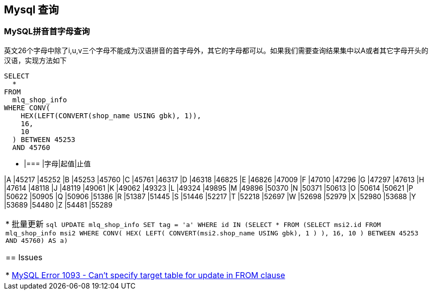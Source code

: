 == Mysql 查询
=== MySQL拼音首字母查询
英文26个字母中除了i,u,v三个字母不能成为汉语拼音的首字母外，其它的字母都可以。如果我们需要查询结果集中以A或者其它字母开头的汉语，实现方法如下
```sql
SELECT
  *
FROM
  mlq_shop_info
WHERE CONV(
    HEX(LEFT(CONVERT(shop_name USING gbk), 1)),
    16,
    10
  ) BETWEEN 45253
  AND 45760
```

* |===
|字母|起值|止值

|A
|45217
|45252
|B
|45253
|45760
|C
|45761
|46317
|D
|46318
|46825
|E
|46826
|47009
|F
|47010
|47296
|G
|47297
|47613
|H
|47614
|48118
|J
|48119
|49061
|K
|49062
|49323
|L
|49324
|49895
|M
|49896
|50370
|N
|50371
|50613
|O
|50614
|50621
|P
|50622
|50905
|Q
|50906
|51386
|R
|51387
|51445
|S
|51446
|52217
|T
|52218
|52697
|W
|52698
|52979
|X
|52980
|53688
|Y
|53689
|54480
|Z
|54481
|55289
|===

* 批量更新
```sql
UPDATE
  mlq_shop_info
SET
  tag = 'a'
WHERE id IN
  (SELECT
    *
  FROM
    (SELECT
      msi2.id
    FROM
      mlq_shop_info msi2
    WHERE CONV(
        HEX(
          LEFT(
            CONVERT(msi2.shop_name USING gbk),
            1
          )
        ),
        16,
        10
      ) BETWEEN 45253
      AND 45760) AS a)
```




== Issues

* http://stackoverflow.com/questions/45494/mysql-error-1093-cant-specify-target-table-for-update-in-from-clause[MySQL Error 1093 - Can't specify target table for update in FROM clause]
